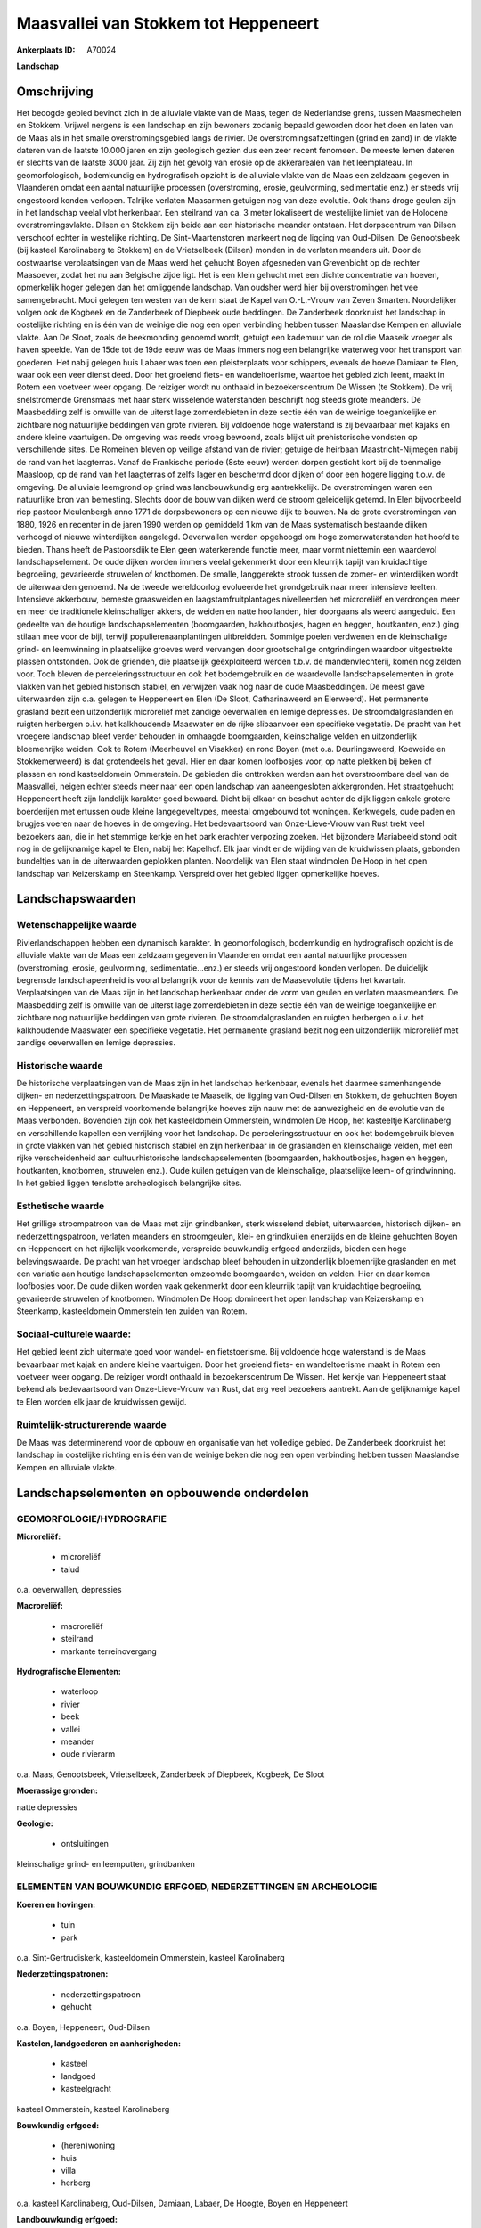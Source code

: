 Maasvallei van Stokkem tot Heppeneert
=====================================

:Ankerplaats ID: A70024


**Landschap**



Omschrijving
------------

Het beoogde gebied bevindt zich in de alluviale vlakte van de Maas,
tegen de Nederlandse grens, tussen Maasmechelen en Stokkem. Vrijwel
nergens is een landschap en zijn bewoners zodanig bepaald geworden door
het doen en laten van de Maas als in het smalle overstromingsgebied
langs de rivier. De overstromingsafzettingen (grind en zand) in de
vlakte dateren van de laatste 10.000 jaren en zijn geologisch gezien dus
een zeer recent fenomeen. De meeste lemen dateren er slechts van de
laatste 3000 jaar. Zij zijn het gevolg van erosie op de akkerarealen van
het leemplateau. In geomorfologisch, bodemkundig en hydrografisch
opzicht is de alluviale vlakte van de Maas een zeldzaam gegeven in
Vlaanderen omdat een aantal natuurlijke processen (overstroming, erosie,
geulvorming, sedimentatie enz.) er steeds vrij ongestoord konden
verlopen. Talrijke verlaten Maasarmen getuigen nog van deze evolutie.
Ook thans droge geulen zijn in het landschap veelal vlot herkenbaar. Een
steilrand van ca. 3 meter lokaliseert de westelijke limiet van de
Holocene overstromingsvlakte. Dilsen en Stokkem zijn beide aan een
historische meander ontstaan. Het dorpscentrum van Dilsen verschoof
echter in westelijke richting. De Sint-Maartenstoren markeert nog de
ligging van Oud-Dilsen. De Genootsbeek (bij kasteel Karolinaberg te
Stokkem) en de Vrietselbeek (Dilsen) monden in de verlaten meanders uit.
Door de oostwaartse verplaatsingen van de Maas werd het gehucht Boyen
afgesneden van Grevenbicht op de rechter Maasoever, zodat het nu aan
Belgische zijde ligt. Het is een klein gehucht met een dichte
concentratie van hoeven, opmerkelijk hoger gelegen dan het omliggende
landschap. Van oudsher werd hier bij overstromingen het vee
samengebracht. Mooi gelegen ten westen van de kern staat de Kapel van
O.-L.-Vrouw van Zeven Smarten. Noordelijker volgen ook de Kogbeek en de
Zanderbeek of Diepbeek oude beddingen. De Zanderbeek doorkruist het
landschap in oostelijke richting en is één van de weinige die nog een
open verbinding hebben tussen Maaslandse Kempen en alluviale vlakte. Aan
De Sloot, zoals de beekmonding genoemd wordt, getuigt een kademuur van
de rol die Maaseik vroeger als haven speelde. Van de 15de tot de 19de
eeuw was de Maas immers nog een belangrijke waterweg voor het transport
van goederen. Het nabij gelegen huis Labaer was toen een pleisterplaats
voor schippers, evenals de hoeve Damiaan te Elen, waar ook een veer
dienst deed. Door het groeiend fiets- en wandeltoerisme, waartoe het
gebied zich leent, maakt in Rotem een voetveer weer opgang. De reiziger
wordt nu onthaald in bezoekerscentrum De Wissen (te Stokkem). De vrij
snelstromende Grensmaas met haar sterk wisselende waterstanden
beschrijft nog steeds grote meanders. De Maasbedding zelf is omwille van
de uiterst lage zomerdebieten in deze sectie één van de weinige
toegankelijke en zichtbare nog natuurlijke beddingen van grote rivieren.
Bij voldoende hoge waterstand is zij bevaarbaar met kajaks en andere
kleine vaartuigen. De omgeving was reeds vroeg bewoond, zoals blijkt uit
prehistorische vondsten op verschillende sites. De Romeinen bleven op
veilige afstand van de rivier; getuige de heirbaan Maastricht-Nijmegen
nabij de rand van het laagterras. Vanaf de Frankische periode (8ste
eeuw) werden dorpen gesticht kort bij de toenmalige Maasloop, op de rand
van het laagterras of zelfs lager en beschermd door dijken of door een
hogere ligging t.o.v. de omgeving. De alluviale leemgrond op grind was
landbouwkundig erg aantrekkelijk. De overstromingen waren een
natuurlijke bron van bemesting. Slechts door de bouw van dijken werd de
stroom geleidelijk getemd. In Elen bijvoorbeeld riep pastoor Meulenbergh
anno 1771 de dorpsbewoners op een nieuwe dijk te bouwen. Na de grote
overstromingen van 1880, 1926 en recenter in de jaren 1990 werden op
gemiddeld 1 km van de Maas systematisch bestaande dijken verhoogd of
nieuwe winterdijken aangelegd. Oeverwallen werden opgehoogd om hoge
zomerwaterstanden het hoofd te bieden. Thans heeft de Pastoorsdijk te
Elen geen waterkerende functie meer, maar vormt niettemin een waardevol
landschapselement. De oude dijken worden immers veelal gekenmerkt door
een kleurrijk tapijt van kruidachtige begroeiing, gevarieerde struwelen
of knotbomen. De smalle, langgerekte strook tussen de zomer- en
winterdijken wordt de uiterwaarden genoemd. Na de tweede wereldoorlog
evolueerde het grondgebruik naar meer intensieve teelten. Intensieve
akkerbouw, bemeste graasweiden en laagstamfruitplantages nivelleerden
het microreliëf en verdrongen meer en meer de traditionele
kleinschaliger akkers, de weiden en natte hooilanden, hier doorgaans als
weerd aangeduid. Een gedeelte van de houtige landschapselementen
(boomgaarden, hakhoutbosjes, hagen en heggen, houtkanten, enz.) ging
stilaan mee voor de bijl, terwijl populierenaanplantingen uitbreidden.
Sommige poelen verdwenen en de kleinschalige grind- en leemwinning in
plaatselijke groeves werd vervangen door grootschalige ontgrindingen
waardoor uitgestrekte plassen ontstonden. Ook de grienden, die
plaatselijk geëxploiteerd werden t.b.v. de mandenvlechterij, komen nog
zelden voor. Toch bleven de perceleringsstructuur en ook het
bodemgebruik en de waardevolle landschapselementen in grote vlakken van
het gebied historisch stabiel, en verwijzen vaak nog naar de oude
Maasbeddingen. De meest gave uiterwaarden zijn o.a. gelegen te
Heppeneert en Elen (De Sloot, Catharinaweerd en Elerweerd). Het
permanente grasland bezit een uitzonderlijk microreliëf met zandige
oeverwallen en lemige depressies. De stroomdalgraslanden en ruigten
herbergen o.i.v. het kalkhoudende Maaswater en de rijke slibaanvoer een
specifieke vegetatie. De pracht van het vroegere landschap bleef verder
behouden in omhaagde boomgaarden, kleinschalige velden en uitzonderlijk
bloemenrijke weiden. Ook te Rotem (Meerheuvel en Visakker) en rond Boyen
(met o.a. Deurlingsweerd, Koeweide en Stokkemerweerd) is dat grotendeels
het geval. Hier en daar komen loofbosjes voor, op natte plekken bij
beken of plassen en rond kasteeldomein Ommerstein. De gebieden die
onttrokken werden aan het overstroombare deel van de Maasvallei, neigen
echter steeds meer naar een open landschap van aaneengesloten
akkergronden. Het straatgehucht Heppeneert heeft zijn landelijk karakter
goed bewaard. Dicht bij elkaar en beschut achter de dijk liggen enkele
grotere boerderijen met ertussen oude kleine langegeveltypes, meestal
omgebouwd tot woningen. Kerkwegels, oude paden en brugjes voeren naar de
hoeves in de omgeving. Het bedevaartsoord van Onze-Lieve-Vrouw van Rust
trekt veel bezoekers aan, die in het stemmige kerkje en het park
erachter verpozing zoeken. Het bijzondere Mariabeeld stond ooit nog in
de gelijknamige kapel te Elen, nabij het Kapelhof. Elk jaar vindt er de
wijding van de kruidwissen plaats, gebonden bundeltjes van in de
uiterwaarden geplokken planten. Noordelijk van Elen staat windmolen De
Hoop in het open landschap van Keizerskamp en Steenkamp. Verspreid over
het gebied liggen opmerkelijke hoeves.



Landschapswaarden
-----------------


Wetenschappelijke waarde
~~~~~~~~~~~~~~~~~~~~~~~~

Rivierlandschappen hebben een dynamisch karakter. In geomorfologisch,
bodemkundig en hydrografisch opzicht is de alluviale vlakte van de Maas
een zeldzaam gegeven in Vlaanderen omdat een aantal natuurlijke
processen (overstroming, erosie, geulvorming, sedimentatie...enz.) er
steeds vrij ongestoord konden verlopen. De duidelijk begrensde
landschapeenheid is vooral belangrijk voor de kennis van de Maasevolutie
tijdens het kwartair. Verplaatsingen van de Maas zijn in het landschap
herkenbaar onder de vorm van geulen en verlaten maasmeanders. De
Maasbedding zelf is omwille van de uiterst lage zomerdebieten in deze
sectie één van de weinige toegankelijke en zichtbare nog natuurlijke
beddingen van grote rivieren. De stroomdalgraslanden en ruigten
herbergen o.i.v. het kalkhoudende Maaswater een specifieke vegetatie.
Het permanente grasland bezit nog een uitzonderlijk microreliëf met
zandige oeverwallen en lemige depressies.

Historische waarde
~~~~~~~~~~~~~~~~~~


De historische verplaatsingen van de Maas zijn in het landschap
herkenbaar, evenals het daarmee samenhangende dijken- en
nederzettingspatroon. De Maaskade te Maaseik, de ligging van Oud-Dilsen
en Stokkem, de gehuchten Boyen en Heppeneert, en verspreid voorkomende
belangrijke hoeves zijn nauw met de aanwezigheid en de evolutie van de
Maas verbonden. Bovendien zijn ook het kasteeldomein Ommerstein,
windmolen De Hoop, het kasteeltje Karolinaberg en verschillende kapellen
een verrijking voor het landschap. De perceleringsstructuur en ook het
bodemgebruik bleven in grote vlakken van het gebied historisch stabiel
en zijn herkenbaar in de graslanden en kleinschalige velden, met een
rijke verscheidenheid aan cultuurhistorische landschapselementen
(boomgaarden, hakhoutbosjes, hagen en heggen, houtkanten, knotbomen,
struwelen enz.). Oude kuilen getuigen van de kleinschalige, plaatselijke
leem- of grindwinning. In het gebied liggen tenslotte archeologisch
belangrijke sites.

Esthetische waarde
~~~~~~~~~~~~~~~~~~

Het grillige stroompatroon van de Maas met zijn
grindbanken, sterk wisselend debiet, uiterwaarden, historisch dijken- en
nederzettingspatroon, verlaten meanders en stroomgeulen, klei- en
grindkuilen enerzijds en de kleine gehuchten Boyen en Heppeneert en het
rijkelijk voorkomende, verspreide bouwkundig erfgoed anderzijds, bieden
een hoge belevingswaarde. De pracht van het vroeger landschap bleef
behouden in uitzonderlijk bloemenrijke graslanden en met een variatie
aan houtige landschapselementen omzoomde boomgaarden, weiden en velden.
Hier en daar komen loofbosjes voor. De oude dijken worden vaak
gekenmerkt door een kleurrijk tapijt van kruidachtige begroeiing,
gevarieerde struwelen of knotbomen. Windmolen De Hoop domineert het open
landschap van Keizerskamp en Steenkamp, kasteeldomein Ommerstein ten
zuiden van Rotem.


Sociaal-culturele waarde:
~~~~~~~~~~~~~~~~~~~~~~~~


Het gebied leent zich uitermate goed voor
wandel- en fietstoerisme. Bij voldoende hoge waterstand is de Maas
bevaarbaar met kajak en andere kleine vaartuigen. Door het groeiend
fiets- en wandeltoerisme maakt in Rotem een voetveer weer opgang. De
reiziger wordt onthaald in bezoekerscentrum De Wissen. Het kerkje van
Heppeneert staat bekend als bedevaartsoord van Onze-Lieve-Vrouw van
Rust, dat erg veel bezoekers aantrekt. Aan de gelijknamige kapel te Elen
worden elk jaar de kruidwissen gewijd.

Ruimtelijk-structurerende waarde
~~~~~~~~~~~~~~~~~~~~~~~~~~~~~~~~

De Maas was determinerend voor de opbouw en organisatie van het
volledige gebied. De Zanderbeek doorkruist het landschap in oostelijke
richting en is één van de weinige beken die nog een open verbinding
hebben tussen Maaslandse Kempen en alluviale vlakte.



Landschapselementen en opbouwende onderdelen
--------------------------------------------



GEOMORFOLOGIE/HYDROGRAFIE
~~~~~~~~~~~~~~~~~~~~~~~~

**Microreliëf:**

 * microreliëf
 * talud


o.a. oeverwallen, depressies

**Macroreliëf:**

 * macroreliëf
 * steilrand
 * markante terreinovergang

**Hydrografische Elementen:**

 * waterloop
 * rivier
 * beek
 * vallei
 * meander
 * oude rivierarm


o.a. Maas, Genootsbeek, Vrietselbeek, Zanderbeek of Diepbeek,
Kogbeek, De Sloot

**Moerassige gronden:**


natte depressies

**Geologie:**

 * ontsluitingen


kleinschalige grind- en leemputten, grindbanken

ELEMENTEN VAN BOUWKUNDIG ERFGOED, NEDERZETTINGEN EN ARCHEOLOGIE
~~~~~~~~~~~~~~~~~~~~~~~~~~~~~~~~~~~~~~~~~~~~~~~~~~~~~~~~~~~~~~~

**Koeren en hovingen:**

 * tuin
 * park


o.a. Sint-Gertrudiskerk, kasteeldomein Ommerstein, kasteel
Karolinaberg

**Nederzettingspatronen:**

 * nederzettingspatroon
 * gehucht

o.a. Boyen, Heppeneert, Oud-Dilsen

**Kastelen, landgoederen en aanhorigheden:**

 * kasteel
 * landgoed
 * kasteelgracht


kasteel Ommerstein, kasteel Karolinaberg

**Bouwkundig erfgoed:**

 * (heren)woning
 * huis
 * villa
 * herberg


o.a. kasteel Karolinaberg, Oud-Dilsen, Damiaan, Labaer, De Hoogte,
Boyen en Heppeneert

**Landbouwkundig erfgoed:**

 * hoeve
 * schuur
 * stal
 * wagenhuis


o.a. kasteelhoeve Ommerstein, Kraaienbos, Damiaan, Kapelhof,
Zanderhof, Boyen en Heppeneert

**Molens:**

 * windmolen


De Hoop

**Kerkelijk erfgoed:**

 * kerk
 * kapel
 * klooster
 * pastorie


o.a. Sint-Gertrudiskerk, Sint-Maartenstoren, kapel Onze-Lieve-Vrouw
van Rust

**Klein historisch erfgoed:**

 * kruis
 * gedenkteken
 * grenspaal


o.a. merktekens waterhoogte

 **Archeologische elementen:**
prehistorische, Romeinse en middeleeuwse archeologica

ELEMENTEN VAN TRANSPORT EN INFRASTRUCTUUR
~~~~~~~~~~~~~~~~~~~~~~~~~~~~~~~~~~~~~~~~~

**Wegenis:**

 * weg
 * pad
 * kerkwegel


**Waterbouwkundige infrastructuur:**

 * dijk
 * brug
 * lijnpad


o.a. Pastoorsdijk, winterdijken, zomerdijken, Sint-Geertruibrug,
Duivelsbrugje

 **Andere:**
Maaskade, voetveer

ELEMENTEN EN PATRONEN VAN LANDGEBRUIK
~~~~~~~~~~~~~~~~~~~~~~~~~~~~~~~~~~~~~

**Puntvormige elementen:**

 * bomengroep
 * solitaire boom


**Kunstmatige waters:**

 * poel
 * weel


**Topografie:**

 * onregelmatig
 * historisch stabiel


**Historisch stabiel landgebruik:**

 * permanent grasland


weerden

**Typische landbouwteelten:**

 * hoogstam


**Bos:**

 * loof
 * hakhout
 * hooghout
 * struweel


**Bijzondere waterhuishouding:**

 * uiterwaarden
 * buitendijks



OPMERKINGEN EN KNELPUNTEN
~~~~~~~~~~~~~~~~~~~~~~~~

Schaalvergroting in de landbouw, lozingen van afvalwater in de Maas en
zwerfvuil na overstromingen doen afbreuk aan het landschap. De
grindwinningen beïnvloeden het waterpeil, veroorzaken visuele en
geluidshinder en hebben het verdwijnen van de verlaten geulen en het
microreliëf voor gevolg. Bebouwing in de alluviale vlakte dient geweerd
te worden wegens het overstromingsgevaar en aantasting van de
landschapswaarden. De recente bebouwing levert geen bijdrage tot de
landschapswaarden.
